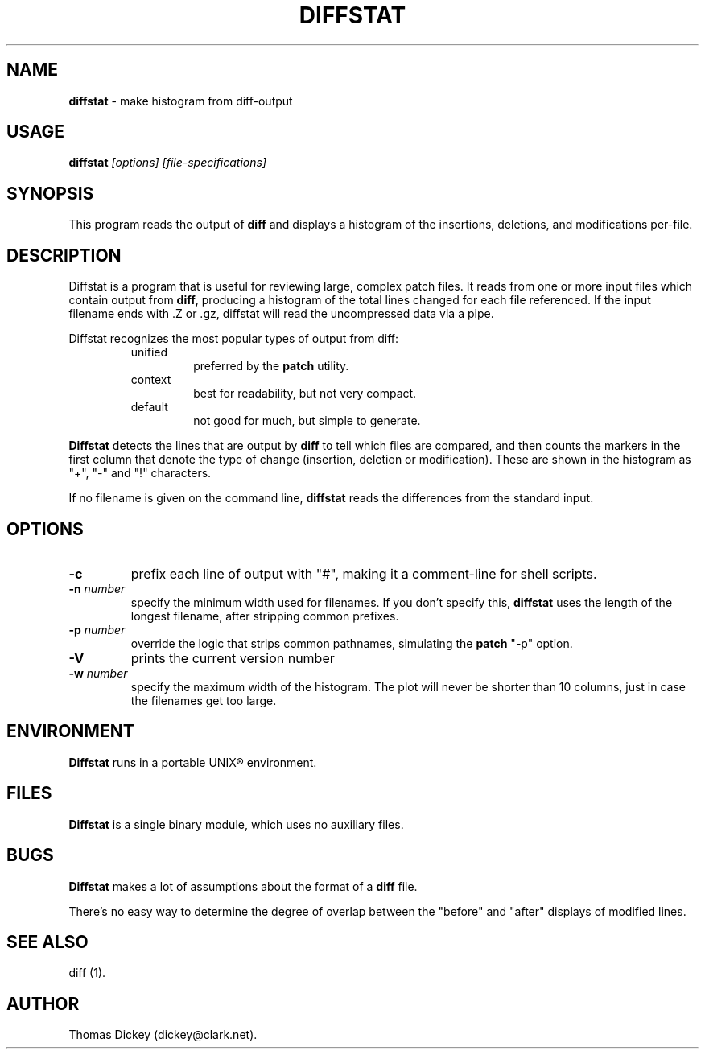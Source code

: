 .\"*****************************************************************************
.\" Copyright 1994,1996,1998 by Thomas E. Dickey <dickey@clark.net>            *
.\" All Rights Reserved.                                                       *
.\"                                                                            *
.\" Permission to use, copy, modify, and distribute this software and its      *
.\" documentation for any purpose and without fee is hereby granted, provided  *
.\" that the above copyright notice appear in all copies and that both that    *
.\" copyright notice and this permission notice appear in supporting           *
.\" documentation, and that the name of the above listed copyright holder(s)   *
.\" not be used in advertising or publicity pertaining to distribution of the  *
.\" software without specific, written prior permission.                       *
.\"                                                                            *
.\" THE ABOVE LISTED COPYRIGHT HOLDER(S) DISCLAIM ALL WARRANTIES WITH REGARD   *
.\" TO THIS SOFTWARE, INCLUDING ALL IMPLIED WARRANTIES OF MERCHANTABILITY AND  *
.\" FITNESS, IN NO EVENT SHALL THE ABOVE LISTED COPYRIGHT HOLDER(S) BE LIABLE  *
.\" FOR ANY SPECIAL, INDIRECT OR CONSEQUENTIAL DAMAGES OR ANY DAMAGES          *
.\" WHATSOEVER RESULTING FROM LOSS OF USE, DATA OR PROFITS, WHETHER IN AN      *
.\" ACTION OF CONTRACT, NEGLIGENCE OR OTHER TORTIOUS ACTION, ARISING OUT OF OR *
.\" IN CONNECTION WITH THE USE OR PERFORMANCE OF THIS SOFTWARE.                *
.\"*****************************************************************************
.\" $Id: diffstat.1,v 1.9 2000/03/29 23:24:42 tom Exp $
.de DS
.RS
.nf
.sp
..
.de DE
.fi
.RE
.sp .5
..
.TH DIFFSTAT 1
..
.SH NAME
\fBdiffstat\fP \- make histogram from diff-output
..
.SH USAGE
\fBdiffstat\fI [options] [file-specifications]
..
.SH SYNOPSIS
This program reads the output of \fBdiff\fP and displays a histogram
of the insertions, deletions, and modifications per-file.
..
.SH DESCRIPTION
Diffstat is a program that is useful for reviewing large, complex patch files.
It reads from one or more input files which contain output from \fBdiff\fP,
producing a histogram of the total lines changed for each file referenced.
If the input filename ends with .Z or .gz, diffstat will read the
uncompressed data via a pipe.
..
.PP
Diffstat recognizes the most popular types of output from diff:
..
.RS
.TP
unified
preferred by the \fBpatch\fP utility.
..
.TP
context
best for readability, but not very compact.
..
.TP
default
not good for much, but simple to generate.
.RE
..
.PP
\fBDiffstat\fP detects the lines that are output by \fBdiff\fP to
tell which files are compared, and then counts the markers in the
first column that denote the type of change (insertion, deletion
or modification).
These are shown in the histogram as "+", "-" and "!" characters.
..
.PP
If no filename is given on the command line,
\fBdiffstat\fP reads the differences from the standard input.
..
.SH OPTIONS
.TP
.B \-c
prefix each line of output with "#", making it a comment-line for shell
scripts.
.TP
.BI \-n " number"
specify the minimum width used for filenames.
If you don't specify this, \fBdiffstat\fP uses the length of the longest
filename, after stripping common prefixes.
.TP
.BI \-p " number"
override the logic that strips common pathnames, simulating the \fBpatch\fP
"-p" option.
.TP
.B \-V
prints the current version number
.TP
.BI \-w " number"
specify the maximum width of the histogram.
The plot will never be shorter than 10 columns, just in case
the filenames get too large.
..
.SH ENVIRONMENT
.PP
\fBDiffstat\fP runs in a portable UNIX\*R environment.
.SH FILES
.PP
\fBDiffstat\fP is a single binary module, which uses no auxiliary files.
..
.SH BUGS
.PP
\fBDiffstat\fP makes a lot of assumptions about the format of a \fBdiff\fP file.
.PP
There's no easy way to determine the degree of overlap between the
"before" and "after" displays of modified lines.
..
.SH SEE ALSO
.PP
diff (1).
.SH AUTHOR
.PP
Thomas Dickey (dickey@clark.net).
